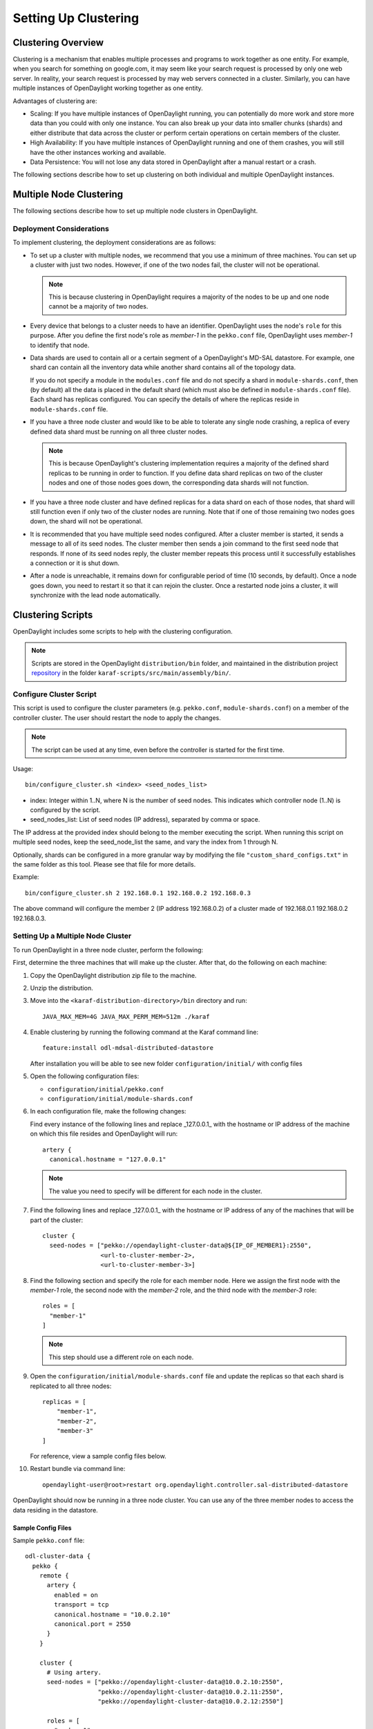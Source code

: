 Setting Up Clustering
=====================

Clustering Overview
-------------------

Clustering is a mechanism that enables multiple processes and programs to work
together as one entity.  For example, when you search for something on
google.com, it may seem like your search request is processed by only one web
server. In reality, your search request is processed by may web servers
connected in a cluster. Similarly, you can have multiple instances of
OpenDaylight working together as one entity.

Advantages of clustering are:

* Scaling: If you have multiple instances of OpenDaylight running, you can
  potentially do more work and store more data than you could with only one
  instance. You can also break up your data into smaller chunks (shards) and
  either distribute that data across the cluster or perform certain operations
  on certain members of the cluster.
* High Availability: If you have multiple instances of OpenDaylight running and
  one of them crashes, you will still have the other instances working and
  available.
* Data Persistence: You will not lose any data stored in OpenDaylight after a
  manual restart or a crash.

The following sections describe how to set up clustering on both individual and
multiple OpenDaylight instances.

Multiple Node Clustering
------------------------

The following sections describe how to set up multiple node clusters in OpenDaylight.

Deployment Considerations
^^^^^^^^^^^^^^^^^^^^^^^^^

To implement clustering, the deployment considerations are as follows:

* To set up a cluster with multiple nodes, we recommend that you use a minimum
  of three machines. You can set up a cluster with just two nodes. However, if
  one of the two nodes fail, the cluster will not be operational.

  .. note:: This is because clustering in OpenDaylight requires a majority of the
             nodes to be up and one node cannot be a majority of two nodes.

* Every device that belongs to a cluster needs to have an identifier.
  OpenDaylight uses the node's ``role`` for this purpose. After you define the
  first node's role as *member-1* in the ``pekko.conf`` file, OpenDaylight uses
  *member-1* to identify that node.

* Data shards are used to contain all or a certain segment of a OpenDaylight's
  MD-SAL datastore. For example, one shard can contain all the inventory data
  while another shard contains all of the topology data.

  If you do not specify a module in the ``modules.conf`` file and do not specify
  a shard in ``module-shards.conf``, then (by default) all the data is placed in
  the default shard (which must also be defined in ``module-shards.conf`` file).
  Each shard has replicas configured. You can specify the details of where the
  replicas reside in ``module-shards.conf`` file.

* If you have a three node cluster and would like to be able to tolerate any
  single node crashing, a replica of every defined data shard must be running
  on all three cluster nodes.

  .. note:: This is because OpenDaylight's clustering implementation requires a
            majority of the defined shard replicas to be running in order to
            function. If you define data shard replicas on two of the cluster nodes
            and one of those nodes goes down, the corresponding data shards will not
            function.

* If you have a three node cluster and have defined replicas for a data shard
  on each of those nodes, that shard will still function even if only two of
  the cluster nodes are running. Note that if one of those remaining two nodes
  goes down, the shard will not be operational.

* It is  recommended that you have multiple seed nodes configured. After a
  cluster member is started, it sends a message to all of its seed nodes.
  The cluster member then sends a join command to the first seed node that
  responds. If none of its seed nodes reply, the cluster member repeats this
  process until it successfully establishes a connection or it is shut down.

* After a node is unreachable, it remains down for configurable period of time
  (10 seconds, by default). Once a node goes down, you need to restart it so
  that it can rejoin the cluster. Once a restarted node joins a cluster, it
  will synchronize with the lead node automatically.

.. _getting-started-clustering-scripts:

Clustering Scripts
------------------

OpenDaylight includes some scripts to help with the clustering configuration.

.. note::

    Scripts are stored in the OpenDaylight ``distribution/bin`` folder, and
    maintained in the distribution project
    `repository <https://git.opendaylight.org/gerrit/admin/repos/integration/distribution>`_
    in the folder ``karaf-scripts/src/main/assembly/bin/``.

Configure Cluster Script
^^^^^^^^^^^^^^^^^^^^^^^^

This script is used to configure the cluster parameters (e.g. ``pekko.conf``,
``module-shards.conf``) on a member of the controller cluster. The user should
restart the node to apply the changes.

.. note::

    The script can be used at any time, even before the controller is started
    for the first time.

Usage::

    bin/configure_cluster.sh <index> <seed_nodes_list>

* index: Integer within 1..N, where N is the number of seed nodes. This indicates
  which controller node (1..N) is configured by the script.
* seed_nodes_list: List of seed nodes (IP address), separated by comma or space.

The IP address at the provided index should belong to the member executing
the script. When running this script on multiple seed nodes, keep the
seed_node_list the same, and vary the index from 1 through N.

Optionally, shards can be configured in a more granular way by modifying the
file ``"custom_shard_configs.txt"`` in the same folder as this tool. Please see
that file for more details.

Example::

    bin/configure_cluster.sh 2 192.168.0.1 192.168.0.2 192.168.0.3

The above command will configure the member 2 (IP address 192.168.0.2) of a
cluster made of 192.168.0.1 192.168.0.2 192.168.0.3.

Setting Up a Multiple Node Cluster
^^^^^^^^^^^^^^^^^^^^^^^^^^^^^^^^^^

To run OpenDaylight in a three node cluster, perform the following:

First, determine the three machines that will make up the cluster. After that,
do the following on each machine:

#. Copy the OpenDaylight distribution zip file to the machine.
#. Unzip the distribution.
#. Move into the ``<karaf-distribution-directory>/bin`` directory and run::

      JAVA_MAX_MEM=4G JAVA_MAX_PERM_MEM=512m ./karaf

#. Enable clustering by running the following command at the Karaf command line::

      feature:install odl-mdsal-distributed-datastore

   After installation you will be able to see new folder ``configuration/initial/``
   with config files

#. Open the following configuration files:

   * ``configuration/initial/pekko.conf``
   * ``configuration/initial/module-shards.conf``

#. In each configuration file, make the following changes:

   Find every instance of the following lines and replace _127.0.0.1_ with the
   hostname or IP address of the machine on which this file resides and
   OpenDaylight will run::

      artery {
        canonical.hostname = "127.0.0.1"

   .. note:: The value you need to specify will be different for each node in the
             cluster.

#. Find the following lines and replace _127.0.0.1_ with the hostname or IP
   address of any of the machines that will be part of the cluster::

      cluster {
        seed-nodes = ["pekko://opendaylight-cluster-data@${IP_OF_MEMBER1}:2550",
                      <url-to-cluster-member-2>,
                      <url-to-cluster-member-3>]

#. Find the following section and specify the role for each member node. Here
   we assign the first node with the *member-1* role, the second node with the
   *member-2* role, and the third node with the *member-3* role::

     roles = [
       "member-1"
     ]

   .. note:: This step should use a different role on each node.

#. Open the ``configuration/initial/module-shards.conf`` file and update the
   replicas so that each shard is replicated to all three nodes::

      replicas = [
          "member-1",
          "member-2",
          "member-3"
      ]

   For reference, view a sample config files below.

#. Restart bundle via command line::

      opendaylight-user@root>restart org.opendaylight.controller.sal-distributed-datastore

OpenDaylight should now be running in a three node cluster. You can use any of
the three member nodes to access the data residing in the datastore.

Sample Config Files
"""""""""""""""""""

Sample ``pekko.conf`` file::

   odl-cluster-data {
     pekko {
       remote {
         artery {
           enabled = on
           transport = tcp
           canonical.hostname = "10.0.2.10"
           canonical.port = 2550
         }
       }

       cluster {
         # Using artery.
         seed-nodes = ["pekko://opendaylight-cluster-data@10.0.2.10:2550",
                       "pekko://opendaylight-cluster-data@10.0.2.11:2550",
                       "pekko://opendaylight-cluster-data@10.0.2.12:2550"]

         roles = [
           "member-1"
         ]

         # when under load we might trip a false positive on the failure detector
         # failure-detector {
           # heartbeat-interval = 4 s
           # acceptable-heartbeat-pause = 16s
         # }
       }

       persistence {
         # By default the snapshots/journal directories live in KARAF_HOME. You can choose to put it somewhere else by
         # modifying the following two properties. The directory location specified may be a relative or absolute path.
         # The relative path is always relative to KARAF_HOME.

         # snapshot-store.local.dir = "target/snapshots"

         # Use lz4 compression for LocalSnapshotStore snapshots
         snapshot-store.local.use-lz4-compression = false
         # Size of blocks for lz4 compression: 64KB, 256KB, 1MB or 4MB
         snapshot-store.local.lz4-blocksize = 256KB
       }
       disable-default-actor-system-quarantined-event-handling = "false"
     }
   }

Sample ``module-shards.conf`` file::

   module-shards = [
       {
           name = "default"
           shards = [
               {
                   name="default"
                   replicas = [
                       "member-1",
                       "member-2",
                       "member-3"
                   ]
               }
           ]
       },
       {
           name = "topology"
           shards = [
               {
                   name="topology"
                   replicas = [
                       "member-1",
                       "member-2",
                       "member-3"
                   ]
               }
           ]
       },
       {
           name = "inventory"
           shards = [
               {
                   name="inventory"
                   replicas = [
                       "member-1",
                       "member-2",
                       "member-3"
                   ]
               }
           ]
       },
       {
            name = "toaster"
            shards = [
                {
                    name="toaster"
                    replicas = [
                       "member-1",
                       "member-2",
                       "member-3"
                    ]
                }
            ]
       }
   ]

Cluster Monitoring
------------------

OpenDaylight exposes shard information via ``MBeans``, which can be explored
with ``JConsole``, VisualVM, or other JMX clients, or exposed via a REST API using
`Jolokia <https://jolokia.org/features.html>`_, provided by the
``odl-jolokia`` Karaf feature. This is convenient, due to a significant focus
on REST in OpenDaylight.

The basic URI that lists a schema of all available ``MBeans``, but not their
content itself is::

    GET  /jolokia/list

To read the information about the shards local to the queried OpenDaylight
instance use the following REST calls. For the config datastore::

    GET  /jolokia/read/org.opendaylight.controller:type=DistributedConfigDatastore,Category=ShardManager,name=shard-manager-config

For the operational datastore::

    GET  /jolokia/read/org.opendaylight.controller:type=DistributedOperationalDatastore,Category=ShardManager,name=shard-manager-operational

The output contains information on shards present on the node::

    {
      "request": {
        "mbean": "org.opendaylight.controller:Category=ShardManager,name=shard-manager-operational,type=DistributedOperationalDatastore",
        "type": "read"
      },
      "value": {
        "LocalShards": [
          "member-1-shard-default-operational",
          "member-1-shard-entity-ownership-operational",
          "member-1-shard-topology-operational",
          "member-1-shard-inventory-operational",
          "member-1-shard-toaster-operational"
        ],
        "SyncStatus": true,
        "MemberName": "member-1"
      },
      "timestamp": 1483738005,
      "status": 200
    }

The exact names from the "LocalShards" lists are needed for further
exploration, as they will be used as part of the URI to look up detailed info
on a particular shard. An example output for the
``member-1-shard-default-operational`` looks like this::

    {
      "request": {
        "mbean": "org.opendaylight.controller:Category=Shards,name=member-1-shard-default-operational,type=DistributedOperationalDatastore",
        "type": "read"
      },
      "value": {
        "ReadWriteTransactionCount": 0,
        "SnapshotIndex": 4,
        "InMemoryJournalLogSize": 1,
        "ReplicatedToAllIndex": 4,
        "Leader": "member-1-shard-default-operational",
        "LastIndex": 5,
        "RaftState": "Leader",
        "LastCommittedTransactionTime": "2017-01-06 13:19:00.135",
        "LastApplied": 5,
        "LastLeadershipChangeTime": "2017-01-06 13:18:37.605",
        "LastLogIndex": 5,
        "PeerAddresses": "member-3-shard-default-operational: pekko://opendaylight-cluster-data@192.168.16.3:2550/user/shardmanager-operational/member-3-shard-default-operational, member-2-shard-default-operational: pekko://opendaylight-cluster-data@192.168.16.2:2550/user/shardmanager-operational/member-2-shard-default-operational",
        "WriteOnlyTransactionCount": 0,
        "FollowerInitialSyncStatus": false,
        "FollowerInfo": [
          {
            "timeSinceLastActivity": "00:00:00.320",
            "active": true,
            "matchIndex": 5,
            "voting": true,
            "id": "member-3-shard-default-operational",
            "nextIndex": 6
          },
          {
            "timeSinceLastActivity": "00:00:00.320",
            "active": true,
            "matchIndex": 5,
            "voting": true,
            "id": "member-2-shard-default-operational",
            "nextIndex": 6
          }
        ],
        "FailedReadTransactionsCount": 0,
        "StatRetrievalTime": "810.5 μs",
        "Voting": true,
        "CurrentTerm": 1,
        "LastTerm": 1,
        "FailedTransactionsCount": 0,
        "PendingTxCommitQueueSize": 0,
        "VotedFor": "member-1-shard-default-operational",
        "SnapshotCaptureInitiated": false,
        "CommittedTransactionsCount": 6,
        "TxCohortCacheSize": 0,
        "PeerVotingStates": "member-3-shard-default-operational: true, member-2-shard-default-operational: true",
        "LastLogTerm": 1,
        "StatRetrievalError": null,
        "CommitIndex": 5,
        "SnapshotTerm": 1,
        "AbortTransactionsCount": 0,
        "ReadOnlyTransactionCount": 0,
        "ShardName": "member-1-shard-default-operational",
        "LeadershipChangeCount": 1,
        "InMemoryJournalDataSize": 450
      },
      "timestamp": 1483740350,
      "status": 200
    }

The output helps identifying shard state (leader/follower, voting/non-voting),
peers, follower details if the shard is a leader, and other
statistics/counters.

The ODLTools team is maintaining a Python based `tool
<https://github.com/opendaylight/odltools>`_,
that takes advantage of the above ``MBeans`` exposed via ``Jolokia``.

.. _cluster_admin_api:

Failure handling
----------------

Overview
--------

A fundamental problem in distributed systems is that network
partitions (split brain scenarios) and machine crashes are indistinguishable
for the observer, i.e. a node can observe that there is a problem with another
node, but it cannot tell if it has crashed and will never be available again,
if there is a network issue that might or might not heal again after a while or
if process is unresponsive because of overload, CPU starvation or long garbage
collection pauses.

When there is a crash, we would like to remove the affected node immediately
from the cluster membership. When there is a network partition or unresponsive
process we would like to wait for a while in the hope that it is a transient
problem that will heal again, but at some point, we must give up and continue
with the nodes on one side of the partition and shut down nodes on the other
side. Also, certain features are not fully available during partitions so it
might not matter that the partition is transient or not if it just takes too
long. Those two goals are in conflict with each other and there is a trade-off
between how quickly we can remove a crashed node and premature action on
transient network partitions.

Split Brain Resolver
--------------------

You need to enable the Split Brain Resolver by configuring it as downing
provider in the configuration::

    pekko.cluster.downing-provider-class = "pekko.cluster.sbr.SplitBrainResolverProvider"

You should also consider different downing strategies, described below.

.. note:: If no downing provider is specified, NoDowning provider is used.

All strategies are inactive until the cluster membership and the information about
unreachable nodes have been stable for a certain time period. Continuously adding
more nodes while there is a network partition does not influence this timeout, since
the status of those nodes will not be changed to Up while there are unreachable nodes.
Joining nodes are not counted in the logic of the strategies.

Setting ``pekko.cluster.split-brain-resolver.stable-after`` to a shorter duration for having
quicker removal of crashed nodes can be done at the price of risking a too early action on
transient network partitions that otherwise would have healed. Do not set this to a shorter
duration than the membership dissemination time in the cluster, which depends on the cluster size.
Recommended minimum duration for different cluster sizes:

============   ============
Cluster size   stable-after
============   ============
5              7 s
10             10 s
20             13 s
50             17 s
100            20 s
1000           30 s
============   ============

.. note:: It is important that you use the same configuration on all nodes.

When reachability observations by the failure detector are changed, the SBR
decisions are deferred until there are no changes within the stable-after
duration. If this continues for too long it might be an indication of an
unstable system/network and it could result in delayed or conflicting
decisions on separate sides of a network partition.

As a precaution for that scenario all nodes are downed if no decision is
made within stable-after + down-all-when-unstable from the first unreachability
event. The measurement is reset if all unreachable have been healed, downed or
removed, or if there are no changes within stable-after * 2.

Configuration::

    pekko.cluster.split-brain-resolver {
      # Time margin after which shards or singletons that belonged to a downed/removed
      # partition are created in surviving partition. The purpose of this margin is that
      # in case of a network partition the persistent actors in the non-surviving partitions
      # must be stopped before corresponding persistent actors are started somewhere else.
      # This is useful if you implement downing strategies that handle network partitions,
      # e.g. by keeping the larger side of the partition and shutting down the smaller side.
      # Decision is taken by the strategy when there has been no membership or
      # reachability changes for this duration, i.e. the cluster state is stable.
      stable-after = 20s

      # When reachability observations by the failure detector are changed the SBR decisions
      # are deferred until there are no changes within the 'stable-after' duration.
      # If this continues for too long it might be an indication of an unstable system/network
      # and it could result in delayed or conflicting decisions on separate sides of a network
      # partition.
      # As a precaution for that scenario all nodes are downed if no decision is made within
      # `stable-after + down-all-when-unstable` from the first unreachability event.
      # The measurement is reset if all unreachable have been healed, downed or removed, or
      # if there are no changes within `stable-after * 2`.
      # The value can be on, off, or a duration.
      # By default it is 'on' and then it is derived to be 3/4 of stable-after, but not less than
      # 4 seconds.
      down-all-when-unstable = on
    }


Keep majority
^^^^^^^^^^^^^

This strategy is used by default, because it works well for most systems.
It will down the unreachable nodes if the current node is in the majority part
based on the last known membership information. Otherwise down the reachable
nodes, i.e. the own part. If the parts are of equal size the part containing the
node with the lowest address is kept.

This strategy is a good choice when the number of nodes in the cluster change
dynamically and you can therefore not use static-quorum.

* If there are membership changes at the same time as the network partition
  occurs, for example, the status of two members are changed to Up on one side
  but that information is not disseminated to the other side before the
  connection is broken, it will down all nodes on the side that could be in
  minority if the joining nodes were changed to Up on the other side.
  Note that if the joining nodes were not changed to Up and becoming a majority
  on the other side then each part will shut down itself, terminating the whole
  cluster.

* If there are more than two partitions and none is in majority each part will
  shut down itself, terminating the whole cluster.

* If more than half of the nodes crash at the same time the other running nodes
  will down themselves because they think that they are not in majority, and
  thereby the whole cluster is terminated.

The decision can be based on nodes with a configured role instead of all nodes
in the cluster. This can be useful when some types of nodes are more valuable
than others.

Configuration::

    pekko.cluster.split-brain-resolver.active-strategy=keep-majority

::

    pekko.cluster.split-brain-resolver.keep-majority {
      # if the 'role' is defined the decision is based only on members with that 'role'
      role = ""
    }

Static quorum
^^^^^^^^^^^^^

The strategy named static-quorum will down the unreachable nodes if the number
of remaining nodes are greater than or equal to a configured quorum-size.
Otherwise, it will down the reachable nodes, i.e. it will shut down that side
of the partition.

This strategy is a good choice when you have a fixed number of nodes in the
cluster, or when you can define a fixed number of nodes with a certain role.

* If there are unreachable nodes when starting up the cluster, before reaching
  this limit, the cluster may shut itself down immediately.
  This is not an issue if you start all nodes at approximately the same time or
  use the ``pekko.cluster.min-nr-of-members`` to define required number of
  members before the leader changes member status of ‘Joining’ members to ‘Up’.
  You can tune the timeout after which downing decisions are made using the
  stable-after setting.

* You should not add more members to the cluster than quorum-size * 2 - 1.
  If the exceeded cluster size remains when a SBR decision is needed it will
  down all nodes because otherwise there is a risk that both sides may down each
  other and thereby form two separate clusters.

* If the cluster is split into 3 (or more) parts each part that is smaller than
  then configured quorum-size will down itself and possibly shutdown the whole
  cluster.

* If more nodes than the configured quorum-size crash at the same time the other
  running nodes will down themselves because they think that they are not in the
  majority, and thereby the whole cluster is terminated.

The decision can be based on nodes with a configured role instead of all nodes
in the cluster. This can be useful when some types of nodes are more valuable
than others.

By defining a role for a few stable nodes in the cluster and using that in the
configuration of static-quorum you will be able to dynamically add and remove
other nodes without this role and still have good decisions of what nodes to
keep running and what nodes to shut down in the case of network partitions.
The advantage of this approach compared to keep-majority is that you do not risk
splitting the cluster into two separate clusters, i.e. a split brain.

Configuration::

    pekko.cluster.split-brain-resolver.active-strategy=static-quorum

::

    pekko.cluster.split-brain-resolver.static-quorum {
      # minimum number of nodes that the cluster must have
      quorum-size = undefined

      # if the 'role' is defined the decision is based only on members with that 'role'
      role = ""
    }

Keep oldest
^^^^^^^^^^^

The strategy named keep-oldest will down the part that does not contain the oldest
member. The oldest member is interesting because the active Cluster Singleton
instance is running on the oldest member.

This strategy is good to use if you use Cluster Singleton and do not want to shut
down the node where the singleton instance runs. If the oldest node crashes a new
singleton instance will be started on the next oldest node.

* If down-if-alone is configured to on, then if the oldest node has partitioned
  from all other nodes the oldest will down itself and keep all other nodes running.
  The strategy will not down the single oldest node when it is the only remaining
  node in the cluster.

* If there are membership changes at the same time as the network partition occurs,
  for example, the status of the oldest member is changed to Exiting on one side but
  that information is not disseminated to the other side before the connection is
  broken, it will detect this situation and make the safe decision to down all nodes
  on the side that sees the oldest as Leaving. Note that this has the drawback that
  if the oldest was Leaving and not changed to Exiting then each part will shut down
  itself, terminating the whole cluster.

The decision can be based on nodes with a configured role instead of all nodes
in the cluster.

Configuration::

    pekko.cluster.split-brain-resolver.active-strategy=keep-oldest


::

    pekko.cluster.split-brain-resolver.keep-oldest {
      # Enable downing of the oldest node when it is partitioned from all other nodes
      down-if-alone = on

      # if the 'role' is defined the decision is based only on members with that 'role',
      # i.e. using the oldest member (singleton) within the nodes with that role
      role = ""
    }

Down all
^^^^^^^^

The strategy named down-all will down all nodes.

This strategy can be a safe alternative if the network environment is highly unstable
with unreachability observations that can’t be fully trusted, and including frequent
occurrences of indirectly connected nodes. Due to the instability there is an increased
risk of different information on different sides of partitions and therefore the other
strategies may result in conflicting decisions. In such environments it can be better
to shutdown all nodes and start up a new fresh cluster.

* This strategy is not recommended for large clusters (> 10 nodes) because any minor
  problem will shutdown all nodes, and that is more likely to happen in larger clusters
  since there are more nodes that may fail.

Configuration::

    pekko.cluster.split-brain-resolver.active-strategy=down-all

Lease
^^^^^

The strategy named lease-majority is using a distributed lease (lock) to decide what
nodes that are allowed to survive. Only one SBR instance can acquire the lease make
the decision to remain up. The other side will not be able to acquire the lease and
will therefore down itself.

This strategy is very safe since coordination is added by an external arbiter.

* In some cases the lease will be unavailable when needed for a decision from all
  SBR instances, e.g. because it is on another side of a network partition, and then
  all nodes will be downed.

Configuration::

    pekko {
      cluster {
        downing-provider-class = "pekko.cluster.sbr.SplitBrainResolverProvider"
        split-brain-resolver {
          active-strategy = "lease-majority"
          lease-majority {
            lease-implementation = "pekko.coordination.lease.kubernetes"
          }
        }
      }
    }

::

    pekko.cluster.split-brain-resolver.lease-majority {
      lease-implementation = ""

      # This delay is used on the minority side before trying to acquire the lease,
      # as an best effort to try to keep the majority side.
      acquire-lease-delay-for-minority = 2s

      # If the 'role' is defined the majority/minority is based only on members with that 'role'.
      role = ""
    }

Indirectly connected nodes
^^^^^^^^^^^^^^^^^^^^^^^^^^

In a malfunctioning network there can be situations where nodes are observed as
unreachable via some network links but they are still indirectly connected via
other nodes, i.e. it’s not a clean network partition (or node crash).

When this situation is detected the Split Brain Resolvers will keep fully
connected nodes and down all the indirectly connected nodes.

If there is a combination of indirectly connected nodes and a clean network
partition it will combine the above decision with the ordinary decision,
e.g. keep majority, after excluding suspicious failure detection observations.

Multi-DC cluster
----------------

An OpenDaylight cluster has an ability to run on multiple data centers in a way,
that tolerates network partitions among them.

Nodes can be assigned to group of nodes by setting the
``pekko.cluster.multi-data-center.self-data-center`` configuration property.
A node can only belong to one data center and if nothing is specified a node will
belong to the default data center.

The grouping of nodes is not limited to the physical boundaries of data centers,
it could also be used as a logical grouping for other reasons, such as isolation
of certain nodes to improve stability or splitting up a large cluster into smaller
groups of nodes for better scalability.

Failure detection
^^^^^^^^^^^^^^^^^

Failure detection is performed by sending heartbeat messages to detect if a node
is unreachable. This is done more frequently and with more certainty among the
nodes in the same data center than across data centers.

Two different failure detectors can be configured for these two purposes:

* ``pekko.cluster.failure-detector`` for failure detection within own data center

* ``pekko.cluster.multi-data-center.failure-detector`` for failure detection across
  different data centers

Heartbeat messages for failure detection across data centers are only performed
between a number of the oldest nodes on each side. The number of nodes is configured
with ``pekko.cluster.multi-data-center.cross-data-center-connections``.

This influences how rolling updates should be performed. Don’t stop all of the oldest nodes
that are used for gossip at the same time. Stop one or a few at a time so that new
nodes can take over the responsibility. It’s best to leave the oldest nodes until last.

Configuration::

    multi-data-center {
      # Defines which data center this node belongs to. It is typically used to make islands of the
      # cluster that are colocated. This can be used to make the cluster aware that it is running
      # across multiple availability zones or regions. It can also be used for other logical
      # grouping of nodes.
      self-data-center = "default"


      # Try to limit the number of connections between data centers. Used for gossip and heartbeating.
      # This will not limit connections created for the messaging of the application.
      # If the cluster does not span multiple data centers, this value has no effect.
      cross-data-center-connections = 5

      # The n oldest nodes in a data center will choose to gossip to another data center with
      # this probability. Must be a value between 0.0 and 1.0 where 0.0 means never, 1.0 means always.
      # When a data center is first started (nodes < 5) a higher probability is used so other data
      # centers find out about the new nodes more quickly
      cross-data-center-gossip-probability = 0.2

      failure-detector {
        # FQCN of the failure detector implementation.
        # It must implement pekko.remote.FailureDetector and have
        # a public constructor with a com.typesafe.config.Config and
        # pekko.actor.EventStream parameter.
        implementation-class = "pekko.remote.DeadlineFailureDetector"

        # Number of potentially lost/delayed heartbeats that will be
        # accepted before considering it to be an anomaly.
        # This margin is important to be able to survive sudden, occasional,
        # pauses in heartbeat arrivals, due to for example garbage collect or
        # network drop.
        acceptable-heartbeat-pause = 10 s

        # How often keep-alive heartbeat messages should be sent to each connection.
        heartbeat-interval = 3 s

        # After the heartbeat request has been sent the first failure detection
        # will start after this period, even though no heartbeat message has
        # been received.
        expected-response-after = 1 s
      }
    }

Active/Backup Setup
-------------------

It is desirable to have the possibility to fail over to a different
data center, in case all nodes become unreachable. To achieve that
shards in the backup data center must be in "non-voting" state.

The API to manipulate voting states on shards is defined as RPCs in the
`cluster-admin.yang <https://git.opendaylight.org/gerrit/gitweb?p=controller.git;a=blob;f=opendaylight/md-sal/sal-cluster-admin-api/src/main/yang/cluster-admin.yang>`_
file in the *controller* project, which is well documented. A summary is
provided below.

.. note::

  Unless otherwise indicated, the below POST requests are to be sent to any
  single cluster node.

To create an active/backup setup with a 6 node cluster (3 active and 3 backup
nodes in two locations) such configuration is used:

* for member-1, member-2 and member-3 (active data center)::

    pekko.cluster.multi-data-center {
      self-data-center = "main"
    }

* for member-4, member-5, member-6 (backup data center)::

    pekko.cluster.multi-data-center {
      self-data-center = "backup"
    }

There is an RPC to set voting states of all shards on
a list of nodes to a given state::

   POST  /restconf/operations/cluster-admin:change-member-voting-states-for-all-shards

   or

   POST  /rests/operations/cluster-admin:change-member-voting-states-for-all-shards

This RPC needs the list of nodes and the desired voting state as input. For
creating the backup nodes, this example input can be used::

    {
      "input": {
        "member-voting-state": [
          {
            "member-name": "member-4",
            "voting": false
          },
          {
            "member-name": "member-5",
            "voting": false
          },
          {
            "member-name": "member-6",
            "voting": false
          }
        ]
      }
    }

When an active/backup deployment already exists, with shards on the backup
nodes in non-voting state, all that is needed for a fail-over from the active
data center to backup data center is to flip the voting state of each
shard (on each node, active AND backup). That can be easily achieved with the
following RPC call (no parameters needed)::

    POST  /restconf/operations/cluster-admin:flip-member-voting-states-for-all-shards

    or

    POST /rests/operations/cluster-admin:flip-member-voting-states-for-all-shards

If it's an unplanned outage where the primary voting nodes are down, the
"flip" RPC must be sent to a backup non-voting node. In this case there are no
shard leaders to carry out the voting changes. However there is a special case
whereby if the node that receives the RPC is non-voting and is to be changed
to voting and there's no leader, it will apply the voting changes locally and
attempt to become the leader. If successful, it persists the voting changes
and replicates them to the remaining nodes.

When the primary site is fixed and you want to fail back to it, care must be
taken when bringing the site back up. Because it was down when the voting
states were flipped on the secondary, its persisted database won't contain
those changes. If brought back up in that state, the nodes will think they're
still voting. If the nodes have connectivity to the secondary site, they
should follow the leader in the secondary site and sync with it. However if
this does not happen then the primary site may elect its own leader thereby
partitioning the 2 clusters, which can lead to undesirable results. Therefore
it is recommended to either clean the databases (i.e., ``journal`` and
``snapshots`` directory) on the primary nodes before bringing them back up or
restore them from a recent backup of the secondary site (see section
:ref:`cluster_backup_restore`).

If is also possible to gracefully remove a node from a cluster, with the
following RPC::

    POST  /restconf/operations/cluster-admin:remove-all-shard-replicas

    or

    POST  /rests/operations/cluster-admin:remove-all-shard-replicas

and example input::

    {
      "input": {
        "member-name": "member-1"
      }
    }

or just one particular shard::

    POST  /restconf/operations/cluster-admin:remove-shard-replica

    or

    POST  /rests/operations/cluster-admin:remove-shard-replicas

with example input::

    {
      "input": {
        "shard-name": "default",
        "member-name": "member-2",
        "data-store-type": "config"
      }
    }

Now that a (potentially dead/unrecoverable) node was removed, another one can
be added at runtime, without changing the configuration files of the healthy
nodes (requiring reboot)::

    POST  /restconf/operations/cluster-admin:add-replicas-for-all-shards

    or

    POST  /rests/operations/cluster-admin:add-replicas-for-all-shards

No input required, but this RPC needs to be sent to the new node, to instruct
it to replicate all shards from the cluster.

.. note::

  While the cluster admin API allows adding and removing shards dynamically,
  the ``module-shard.conf`` and ``modules.conf`` files are still used on
  startup to define the initial configuration of shards. Modifications from
  the use of the API are not stored to those static files, but to the journal.

Extra Configuration Options
---------------------------

============================================== ================= ======= ==============================================================================================================================================================================
Name                                           Type              Default Description
============================================== ================= ======= ==============================================================================================================================================================================
max-shard-data-change-executor-queue-size      uint32 (1..max)   1000    The maximum queue size for each shard's data store data change notification executor.
max-shard-data-change-executor-pool-size       uint32 (1..max)   20      The maximum thread pool size for each shard's data store data change notification executor.
max-shard-data-change-listener-queue-size      uint32 (1..max)   1000    The maximum queue size for each shard's data store data change listener.
max-shard-data-store-executor-queue-size       uint32 (1..max)   5000    The maximum queue size for each shard's data store executor.
shard-transaction-idle-timeout-in-minutes      uint32 (1..max)   10      The maximum amount of time a shard transaction can be idle without receiving any messages before it self-destructs.
shard-snapshot-batch-count                     uint32 (1..max)   20000   The minimum number of entries to be present in the in-memory journal log before a snapshot is to be taken.
shard-snapshot-data-threshold-percentage       uint8 (1..100)    12      The percentage of ``Runtime.totalMemory()`` used by the in-memory journal log before a snapshot is to be taken
shard-heartbeat-interval-in-millis             uint16 (100..max) 500     The interval at which a shard will send a heart beat message to its remote shard.
operation-timeout-in-seconds                   uint16 (5..max)   5       The maximum amount of time for pekko operations (remote or local) to complete before failing.
shard-journal-recovery-log-batch-size          uint32 (1..max)   5000    The maximum number of journal log entries to batch on recovery for a shard before committing to the data store.
shard-transaction-commit-timeout-in-seconds    uint32 (1..max)   30      The maximum amount of time a shard transaction three-phase commit can be idle without receiving the next messages before it aborts the transaction
shard-transaction-commit-queue-capacity        uint32 (1..max)   20000   The maximum allowed capacity for each shard's transaction commit queue.
shard-initialization-timeout-in-seconds        uint32 (1..max)   300     The maximum amount of time to wait for a shard to initialize from persistence on startup before failing an operation (eg transaction create and change listener registration).
shard-leader-election-timeout-in-seconds       uint32 (1..max)   30      The maximum amount of time to wait for a shard to elect a leader before failing an operation (eg transaction create).
enable-metric-capture                          boolean           false   Enable or disable metric capture.
bounded-mailbox-capacity                       uint32 (1..max)   1000    Max queue size that an actor's mailbox can reach
persistent                                     boolean           true    Enable or disable data persistence
shard-isolated-leader-check-interval-in-millis uint32 (1..max)   5000    the interval at which the leader of the shard will check if its majority followers are active and term itself as isolated
============================================== ================= ======= ==============================================================================================================================================================================

These configuration options are included in the ``etc/org.opendaylight.controller.cluster.datastore.cfg`` configuration file.
